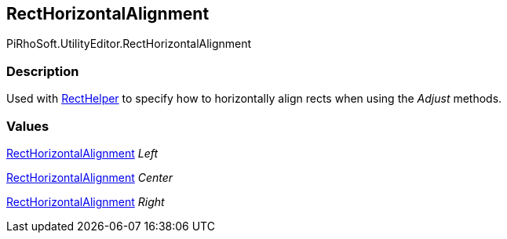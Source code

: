 [#editor/rect-horizontal-alignment]

## RectHorizontalAlignment

PiRhoSoft.UtilityEditor.RectHorizontalAlignment

### Description

Used with <<editor/rect-helper.html,RectHelper>> to specify how to horizontally align rects when using the _Adjust_ methods.

### Values

<<editor/rect-horizontal-alignment.html,RectHorizontalAlignment>> _Left_

<<editor/rect-horizontal-alignment.html,RectHorizontalAlignment>> _Center_

<<editor/rect-horizontal-alignment.html,RectHorizontalAlignment>> _Right_